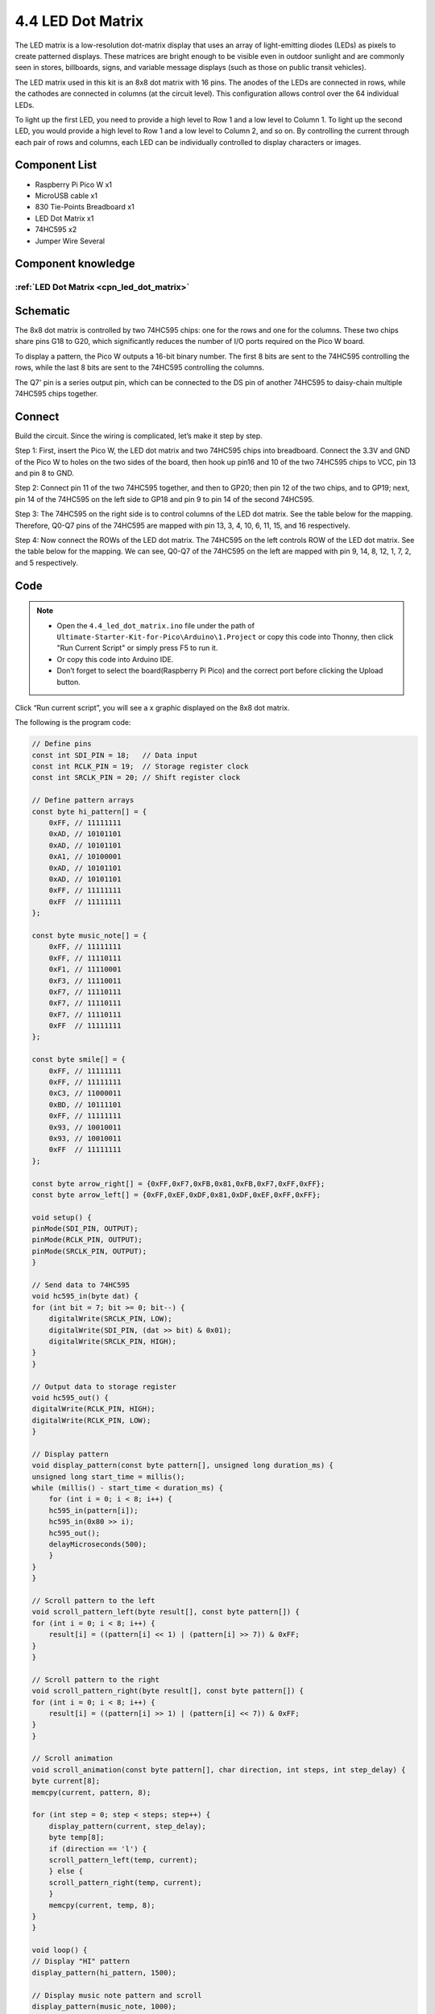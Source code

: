 4.4 LED Dot Matrix
=========================
The LED matrix is a low-resolution dot-matrix display that uses an array of light-emitting 
diodes (LEDs) as pixels to create patterned displays. These matrices are bright enough to 
be visible even in outdoor sunlight and are commonly seen in stores, billboards, signs, 
and variable message displays (such as those on public transit vehicles).

The LED matrix used in this kit is an 8x8 dot matrix with 16 pins. The anodes of the 
LEDs are connected in rows, while the cathodes are connected in columns (at the circuit 
level). This configuration allows control over the 64 individual LEDs.

To light up the first LED, you need to provide a high level to Row 1 and a low level 
to Column 1. To light up the second LED, you would provide a high level to Row 1 and 
a low level to Column 2, and so on. By controlling the current through each pair of 
rows and columns, each LED can be individually controlled to display characters or images.

Component List
^^^^^^^^^^^^^^^
- Raspberry Pi Pico W x1
- MicroUSB cable x1
- 830 Tie-Points Breadboard x1
- LED Dot Matrix x1
- 74HC595 x2
- Jumper Wire Several

Component knowledge
^^^^^^^^^^^^^^^^^^^^
:ref:`LED Dot Matrix <cpn_led_dot_matrix>`
""""""""""""""""""""""""""""""""""""""""""

Schematic
^^^^^^^^^^
.. image:: img/2.sch/4.4.png

The 8x8 dot matrix is controlled by two 74HC595 chips: one for the rows and one for 
the columns. These two chips share pins G18 to G20, which significantly reduces the 
number of I/O ports required on the Pico W board.

To display a pattern, the Pico W outputs a 16-bit binary number. The first 8 bits 
are sent to the 74HC595 controlling the rows, while the last 8 bits are sent to the 
74HC595 controlling the columns.

The Q7' pin is a series output pin, which can be connected to the DS pin of another 
74HC595 to daisy-chain multiple 74HC595 chips together.

Connect
^^^^^^^^^
Build the circuit. Since the wiring is complicated, let’s make it step by step.

Step 1: First, insert the Pico W, the LED dot matrix and two 74HC595 chips into breadboard. Connect the 3.3V and GND of the Pico W to holes on the two sides of the board, then hook up pin16 and 10 of the two 74HC595 chips to VCC, pin 13 and pin 8 to GND.

.. image:: img/3.connect/4.4-1.png

Step 2: Connect pin 11 of the two 74HC595 together, and then to GP20; then pin 12 of the two chips, and to GP19; next, pin 14 of the 74HC595 on the left side to GP18 and pin 9 to pin 14 of the second 74HC595.

.. image:: img/3.connect/4.4-2.png

Step 3: The 74HC595 on the right side is to control columns of the LED dot matrix. See the table below for the mapping. Therefore, Q0-Q7 pins of the 74HC595 are mapped with pin 13, 3, 4, 10, 6, 11, 15, and 16 respectively.

.. image:: img/3.connect/4.4-3.png

Step 4: Now connect the ROWs of the LED dot matrix. The 74HC595 on the left controls ROW of the LED dot matrix. See the table below for the mapping. We can see, Q0-Q7 of the 74HC595 on the left are mapped with pin 9, 14, 8, 12, 1, 7, 2, and 5 respectively.

.. image:: img/3.connect/4.4-4.png

Code
^^^^^^^
.. note::

    * Open the ``4.4_led_dot_matrix.ino`` file under the path of ``Ultimate-Starter-Kit-for-Pico\Arduino\1.Project`` or copy this code into Thonny, then click "Run Current Script" or simply press F5 to run it.

    * Or copy this code into Arduino IDE.

    * Don’t forget to select the board(Raspberry Pi Pico) and the correct port before clicking the Upload button. 

.. image:: img/4.software/4.4.png

Click “Run current script”, you will see a x graphic displayed on the 8x8 dot matrix.

The following is the program code:

.. code-block:: c++

    // Define pins
    const int SDI_PIN = 18;   // Data input
    const int RCLK_PIN = 19;  // Storage register clock
    const int SRCLK_PIN = 20; // Shift register clock

    // Define pattern arrays
    const byte hi_pattern[] = {
        0xFF, // 11111111
        0xAD, // 10101101
        0xAD, // 10101101
        0xA1, // 10100001
        0xAD, // 10101101
        0xAD, // 10101101
        0xFF, // 11111111
        0xFF  // 11111111
    };

    const byte music_note[] = {
        0xFF, // 11111111
        0xFF, // 11110111
        0xF1, // 11110001
        0xF3, // 11110011
        0xF7, // 11110111
        0xF7, // 11110111
        0xF7, // 11110111
        0xFF  // 11111111
    };

    const byte smile[] = {
        0xFF, // 11111111
        0xFF, // 11111111
        0xC3, // 11000011
        0xBD, // 10111101
        0xFF, // 11111111
        0x93, // 10010011
        0x93, // 10010011
        0xFF  // 11111111
    };

    const byte arrow_right[] = {0xFF,0xF7,0xFB,0x81,0xFB,0xF7,0xFF,0xFF};
    const byte arrow_left[] = {0xFF,0xEF,0xDF,0x81,0xDF,0xEF,0xFF,0xFF};

    void setup() {
    pinMode(SDI_PIN, OUTPUT);
    pinMode(RCLK_PIN, OUTPUT);
    pinMode(SRCLK_PIN, OUTPUT);
    }

    // Send data to 74HC595
    void hc595_in(byte dat) {
    for (int bit = 7; bit >= 0; bit--) {
        digitalWrite(SRCLK_PIN, LOW);
        digitalWrite(SDI_PIN, (dat >> bit) & 0x01);
        digitalWrite(SRCLK_PIN, HIGH);
    }
    }

    // Output data to storage register
    void hc595_out() {
    digitalWrite(RCLK_PIN, HIGH);
    digitalWrite(RCLK_PIN, LOW);
    }

    // Display pattern
    void display_pattern(const byte pattern[], unsigned long duration_ms) {
    unsigned long start_time = millis();
    while (millis() - start_time < duration_ms) {
        for (int i = 0; i < 8; i++) {
        hc595_in(pattern[i]);
        hc595_in(0x80 >> i);
        hc595_out();
        delayMicroseconds(500);
        }
    }
    }

    // Scroll pattern to the left
    void scroll_pattern_left(byte result[], const byte pattern[]) {
    for (int i = 0; i < 8; i++) {
        result[i] = ((pattern[i] << 1) | (pattern[i] >> 7)) & 0xFF;
    }
    }

    // Scroll pattern to the right
    void scroll_pattern_right(byte result[], const byte pattern[]) {
    for (int i = 0; i < 8; i++) {
        result[i] = ((pattern[i] >> 1) | (pattern[i] << 7)) & 0xFF;
    }
    }

    // Scroll animation
    void scroll_animation(const byte pattern[], char direction, int steps, int step_delay) {
    byte current[8];
    memcpy(current, pattern, 8);
    
    for (int step = 0; step < steps; step++) {
        display_pattern(current, step_delay);
        byte temp[8];
        if (direction == 'l') {
        scroll_pattern_left(temp, current);
        } else {
        scroll_pattern_right(temp, current);
        }
        memcpy(current, temp, 8);
    }
    }

    void loop() {
    // Display "HI" pattern
    display_pattern(hi_pattern, 1500);

    // Display music note pattern and scroll
    display_pattern(music_note, 1000);
    scroll_animation(music_note, 'l', 8, 150);
    scroll_animation(music_note, 'r', 8, 150);

    // Display smiley face
    display_pattern(smile, 1500);

    // Display arrow animation
    for (int i = 0; i < 2; i++) {
        display_pattern(arrow_right, 400);
        display_pattern(arrow_left, 400);
    }
    }

Phenomenon
^^^^^^^^^^^
.. video:: img/5.phenomenon/4.4.mp4
    :width: 100%